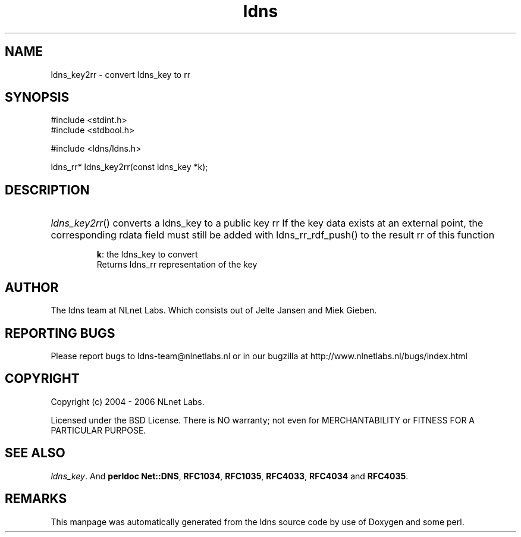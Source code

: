.ad l
.TH ldns 3 "30 May 2006"
.SH NAME
ldns_key2rr \- convert ldns_key to rr

.SH SYNOPSIS
#include <stdint.h>
.br
#include <stdbool.h>
.br
.PP
#include <ldns/ldns.h>
.PP
ldns_rr* ldns_key2rr(const ldns_key *k);
.PP

.SH DESCRIPTION
.HP
\fIldns_key2rr\fR()
converts a ldns_key to a public key rr
If the key data exists at an external point, the corresponding
rdata field must still be added with ldns_rr_rdf_push() to the
result rr of this function

\.br
\fBk\fR: the ldns_key to convert
\.br
Returns ldns_rr representation of the key
.PP
.SH AUTHOR
The ldns team at NLnet Labs. Which consists out of
Jelte Jansen and Miek Gieben.

.SH REPORTING BUGS
Please report bugs to ldns-team@nlnetlabs.nl or in 
our bugzilla at
http://www.nlnetlabs.nl/bugs/index.html

.SH COPYRIGHT
Copyright (c) 2004 - 2006 NLnet Labs.
.PP
Licensed under the BSD License. There is NO warranty; not even for
MERCHANTABILITY or
FITNESS FOR A PARTICULAR PURPOSE.

.SH SEE ALSO
\fIldns_key\fR.
And \fBperldoc Net::DNS\fR, \fBRFC1034\fR,
\fBRFC1035\fR, \fBRFC4033\fR, \fBRFC4034\fR  and \fBRFC4035\fR.
.SH REMARKS
This manpage was automatically generated from the ldns source code by
use of Doxygen and some perl.
